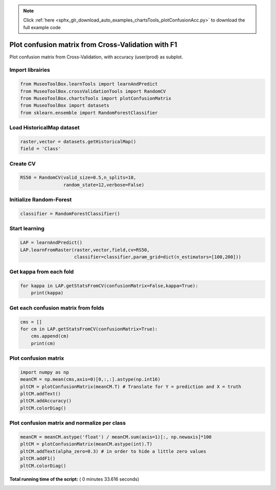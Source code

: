 .. note::
    :class: sphx-glr-download-link-note

    Click :ref:`here <sphx_glr_download_auto_examples_chartsTools_plotConfusionAcc.py>` to download the full example code
.. rst-class:: sphx-glr-example-title

.. _sphx_glr_auto_examples_chartsTools_plotConfusionAcc.py:


Plot confusion matrix from Cross-Validation with F1
========================================================

Plot confusion matrix from Cross-Validation, with accuracy (user/prod) as subplot.



Import librairies
-------------------------------------------



.. code-block:: python

    from MuseoToolBox.learnTools import learnAndPredict
    from MuseoToolBox.crossValidationTools import RandomCV
    from MuseoToolBox.chartsTools import plotConfusionMatrix
    from MuseoToolBox import datasets
    from sklearn.ensemble import RandomForestClassifier







Load HistoricalMap dataset
-------------------------------------------



.. code-block:: python


    raster,vector = datasets.getHistoricalMap()
    field = 'Class'






Create CV
-------------------------------------------



.. code-block:: python

    RS50 = RandomCV(valid_size=0.5,n_splits=10,
                    random_state=12,verbose=False)







Initialize Random-Forest
---------------------------



.. code-block:: python


    classifier = RandomForestClassifier()







Start learning
---------------------------



.. code-block:: python



    LAP = learnAndPredict()
    LAP.learnFromRaster(raster,vector,field,cv=RS50,
                        classifier=classifier,param_grid=dict(n_estimators=[100,200]))





.. rst-class:: sphx-glr-script-out

 Out:

 .. code-block:: none

    Fitting 10 folds for each of 2 candidates, totalling 20 fits
    best n_estimators : 200


Get kappa from each fold
---------------------------



.. code-block:: python

  
    for kappa in LAP.getStatsFromCV(confusionMatrix=False,kappa=True):
        print(kappa)





.. rst-class:: sphx-glr-script-out

 Out:

 .. code-block:: none

    [0.94635897652909906]
    [0.93926877916972007]
    [0.9424138426326939]
    [0.9439809301441302]
    [0.94286057027982639]
    [0.94247415327533202]
    [0.94190539222286984]
    [0.94625949356904848]
    [0.94642164578108168]
    [0.9395504758785389]


Get each confusion matrix from folds
-----------------------------------------------



.. code-block:: python

    cms = []
    for cm in LAP.getStatsFromCV(confusionMatrix=True):
        cms.append(cm)
        print(cm)
    




.. rst-class:: sphx-glr-script-out

 Out:

 .. code-block:: none

    [array([[3682,   77,    2,   10,    0],
           [  55, 1079,    1,   12,    0],
           [   2,    0, 1138,    0,    0],
           [  13,   18,    0,  232,    0],
           [   4,    0,    0,    0,    0]])]
    [array([[3687,   75,    1,    8,    0],
           [  97, 1036,    0,   13,    0],
           [   0,    0, 1139,    0,    0],
           [   5,   17,    3,  237,    0],
           [   2,    2,    0,    0,    0]])]
    [array([[3687,   70,    1,   13,    0],
           [  73, 1061,    1,   12,    0],
           [   2,    0, 1138,    0,    0],
           [   9,   29,    2,  223,    0],
           [   4,    0,    0,    0,    0]])]
    [array([[3700,   61,    2,    8,    0],
           [  84, 1047,    0,   15,    0],
           [   0,    0, 1139,    0,    0],
           [   7,   12,    2,  241,    0],
           [   3,    1,    0,    0,    0]])]
    [array([[3697,   68,    0,    6,    0],
           [  88, 1049,    0,   10,    0],
           [   0,    0, 1140,    0,    0],
           [   8,   21,    2,  232,    0],
           [   4,    0,    0,    0,    0]])]
    [array([[3700,   62,    2,    7,    0],
           [  77, 1053,    1,   15,    0],
           [   0,    0, 1139,    0,    0],
           [  16,   23,    1,  222,    0],
           [   4,    0,    0,    0,    0]])]
    [array([[3681,   75,    1,   14,    0],
           [  80, 1057,    0,   10,    0],
           [   0,    0, 1140,    0,    0],
           [  10,   17,    1,  235,    0],
           [   3,    1,    0,    0,    0]])]
    [array([[3703,   58,    2,    8,    0],
           [  59, 1063,    1,   23,    0],
           [   3,    0, 1136,    0,    0],
           [  10,   20,    3,  229,    0],
           [   4,    0,    0,    0,    0]])]
    [array([[3704,   58,    3,    6,    0],
           [  75, 1061,    1,   10,    0],
           [   0,    0, 1140,    0,    0],
           [  12,   19,    1,  231,    0],
           [   3,    0,    1,    0,    0]])]
    [array([[3686,   71,    1,   13,    0],
           [  87, 1041,    0,   18,    0],
           [   2,    0, 1137,    0,    0],
           [   9,   15,    2,  236,    0],
           [   4,    0,    0,    0,    0]])]


Plot confusion matrix
-----------------------------------------------



.. code-block:: python

    
    import numpy as np
    meanCM = np.mean(cms,axis=0)[0,:,:].astype(np.int16)
    pltCM = plotConfusionMatrix(meanCM.T) # Translate for Y = prediction and X = truth
    pltCM.addText()
    pltCM.addAccuracy()
    pltCM.colorDiag()




.. image:: /auto_examples/chartsTools/images/sphx_glr_plotConfusionAcc_001.png
    :class: sphx-glr-single-img




Plot confusion matrix and normalize per class
-----------------------------------------------



.. code-block:: python


    meanCM = meanCM.astype('float') / meanCM.sum(axis=1)[:, np.newaxis]*100
    pltCM = plotConfusionMatrix(meanCM.astype(int).T)
    pltCM.addText(alpha_zero=0.3) # in order to hide a little zero values
    pltCM.addF1()
    pltCM.colorDiag()



.. image:: /auto_examples/chartsTools/images/sphx_glr_plotConfusionAcc_002.png
    :class: sphx-glr-single-img




**Total running time of the script:** ( 0 minutes  33.616 seconds)


.. _sphx_glr_download_auto_examples_chartsTools_plotConfusionAcc.py:


.. only :: html

 .. container:: sphx-glr-footer
    :class: sphx-glr-footer-example



  .. container:: sphx-glr-download

     :download:`Download Python source code: plotConfusionAcc.py <plotConfusionAcc.py>`



  .. container:: sphx-glr-download

     :download:`Download Jupyter notebook: plotConfusionAcc.ipynb <plotConfusionAcc.ipynb>`


.. only:: html

 .. rst-class:: sphx-glr-signature

    `Gallery generated by Sphinx-Gallery <https://sphinx-gallery.readthedocs.io>`_
